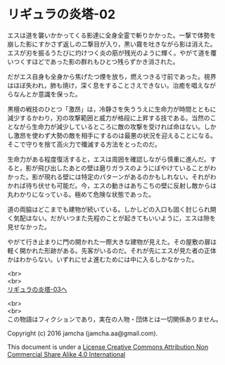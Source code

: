 #+OPTIONS: toc:nil
#+OPTIONS: \n:t

* リギュラの炎塔-02
  
  エスは道を襲いかかってくる影達に全身全霊で斬りかかった。一撃で体勢を
  崩した影にすかさず返しの二撃目が入り，黒い霧を吐きながら影は消えた。
  エスが刃を振るうたびに灼けつく炎の筋が残光のように輝く。やがて道を覆
  いつくすほどであった影の群れもひとつ残らずかき消された。

  だがエス自身も全身から焦げたつ煙を放ち，燃えつきる寸前であった。視界
  はほぼ失われ，肺も焼け，深く息をすることさえできない。治癒を唱えなが
  らなんとか意識を保った。

  黒檀の戦技のひとつ「激昂」は，冷静さを失ううえに生命力が時間とともに
  減少するかわり，刃の攻撃範囲と威力が格段に上昇する技である。当然のこ
  とながら生命力が減少しているところに敵の攻撃を受ければ命はない。しか
  し激昂を使わず大勢の敵を相手にするのは最悪の状況を迎えることになる。
  そこで守りを捨て高火力で殲滅する方法をとったのだ。

  生命力がある程度復活すると，エスは周囲を確認しながら慎重に進んだ。す
  ると，影が飛び出したあとの壁は磨りガラスのようにぼやけていることがわ
  かった。影が現れる壁には特定のパターンがあるのかもしれない。それがわ
  かれば待ち伏せも可能だ。今，エスの動きはあちこちの壁に反射し敵からは
  丸わかりになっている。極めて危険な状態であった。

  道の両脇はどこまでも建物が続いている。しかしどの入口も固く封じられ開
  く気配はない。だがいつまた先程のことが起きてもいいように，エスは隙を
  見せなかった。

  やがて行き止まりに門の開かれた一際大きな建物が見えた。その屋敷の扉は
  軽く開かれた形跡がある。先客がいるのだ。それが先にエスが見た者の正体
  かはわからない。いずれにせよ進むためには中に入るしかなかった。


  <br>
  <br>
  [[https://github.com/jamcha-aa/EbonyBlades/blob/master/articles/ligulastower/03.md][リギュラの炎塔-03へ]]


  <br>
  <br>
  この物語はフィクションであり，実在の人物・団体とは一切関係ありません。

  Copyright (c) 2016 jamcha (jamcha.aa@gmail.com).

  This document is under a [[http://creativecommons.org/licenses/by-nc-sa/4.0/deed][License Creative Commons Attribution Non Commercial Share Alike 4.0 International]]

  [[http://creativecommons.org/licenses/by-nc-sa/4.0/deed][file:http://i.creativecommons.org/l/by-nc-sa/3.0/80x15.png]]

